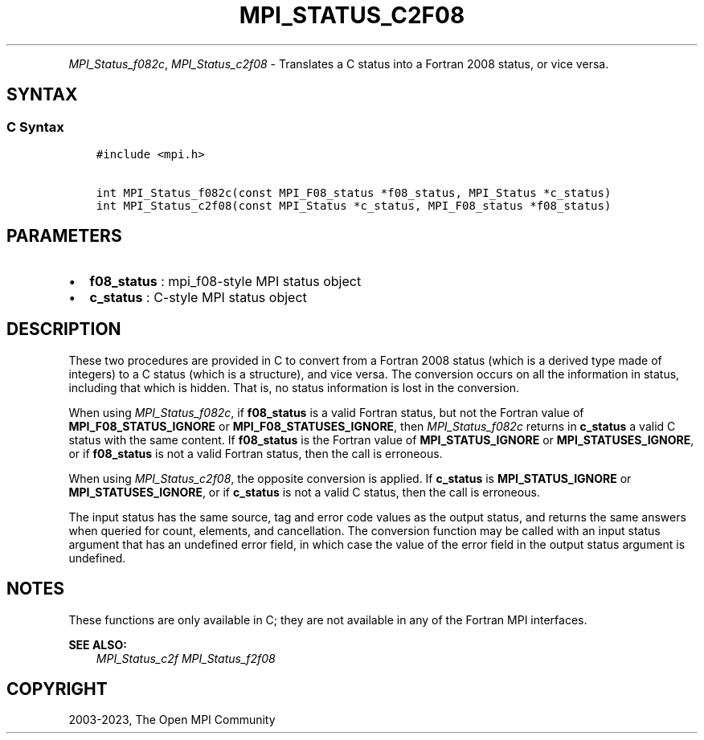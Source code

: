 .\" Man page generated from reStructuredText.
.
.TH "MPI_STATUS_C2F08" "3" "Oct 26, 2023" "" "Open MPI"
.
.nr rst2man-indent-level 0
.
.de1 rstReportMargin
\\$1 \\n[an-margin]
level \\n[rst2man-indent-level]
level margin: \\n[rst2man-indent\\n[rst2man-indent-level]]
-
\\n[rst2man-indent0]
\\n[rst2man-indent1]
\\n[rst2man-indent2]
..
.de1 INDENT
.\" .rstReportMargin pre:
. RS \\$1
. nr rst2man-indent\\n[rst2man-indent-level] \\n[an-margin]
. nr rst2man-indent-level +1
.\" .rstReportMargin post:
..
.de UNINDENT
. RE
.\" indent \\n[an-margin]
.\" old: \\n[rst2man-indent\\n[rst2man-indent-level]]
.nr rst2man-indent-level -1
.\" new: \\n[rst2man-indent\\n[rst2man-indent-level]]
.in \\n[rst2man-indent\\n[rst2man-indent-level]]u
..
.INDENT 0.0
.INDENT 3.5
.UNINDENT
.UNINDENT
.sp
\fI\%MPI_Status_f082c\fP, \fI\%MPI_Status_c2f08\fP \- Translates a C status into a
Fortran 2008 status, or vice versa.
.SH SYNTAX
.SS C Syntax
.INDENT 0.0
.INDENT 3.5
.sp
.nf
.ft C
#include <mpi.h>

int MPI_Status_f082c(const MPI_F08_status *f08_status, MPI_Status *c_status)
int MPI_Status_c2f08(const MPI_Status *c_status, MPI_F08_status *f08_status)
.ft P
.fi
.UNINDENT
.UNINDENT
.SH PARAMETERS
.INDENT 0.0
.IP \(bu 2
\fBf08_status\fP : mpi_f08\-style MPI status object
.IP \(bu 2
\fBc_status\fP : C\-style MPI status object
.UNINDENT
.SH DESCRIPTION
.sp
These two procedures are provided in C to convert from a Fortran 2008
status (which is a derived type made of integers) to a C status (which
is a structure), and vice versa. The conversion occurs on all the
information in status, including that which is hidden. That is, no
status information is lost in the conversion.
.sp
When using \fI\%MPI_Status_f082c\fP, if \fBf08_status\fP is a valid Fortran status,
but not the Fortran value of \fBMPI_F08_STATUS_IGNORE\fP or
\fBMPI_F08_STATUSES_IGNORE\fP, then \fI\%MPI_Status_f082c\fP returns in \fBc_status\fP a
valid C status with the same content. If \fBf08_status\fP is the Fortran value
of \fBMPI_STATUS_IGNORE\fP or \fBMPI_STATUSES_IGNORE\fP, or if \fBf08_status\fP is not a
valid Fortran status, then the call is erroneous.
.sp
When using \fI\%MPI_Status_c2f08\fP, the opposite conversion is applied. If
\fBc_status\fP is \fBMPI_STATUS_IGNORE\fP or \fBMPI_STATUSES_IGNORE\fP, or if \fBc_status\fP is
not a valid C status, then the call is erroneous.
.sp
The input status has the same source, tag and error code values as the
output status, and returns the same answers when queried for count,
elements, and cancellation. The conversion function may be called with
an input status argument that has an undefined error field, in which
case the value of the error field in the output status argument is
undefined.
.SH NOTES
.sp
These functions are only available in C; they are not available in any
of the Fortran MPI interfaces.
.sp
\fBSEE ALSO:\fP
.INDENT 0.0
.INDENT 3.5
\fI\%MPI_Status_c2f\fP \fI\%MPI_Status_f2f08\fP
.UNINDENT
.UNINDENT
.SH COPYRIGHT
2003-2023, The Open MPI Community
.\" Generated by docutils manpage writer.
.
